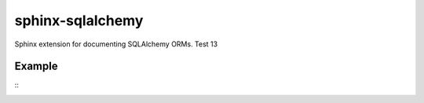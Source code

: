 sphinx-sqlalchemy
=================

Sphinx extension for documenting SQLAlchemy ORMs. Test 13

Example
-------
::
    .. sqla-model:: example.models.Person
    .. sqla-model:: example.models.Address


.. sqla-model:: example.models.Person
.. sqla-model:: example.models.Address





